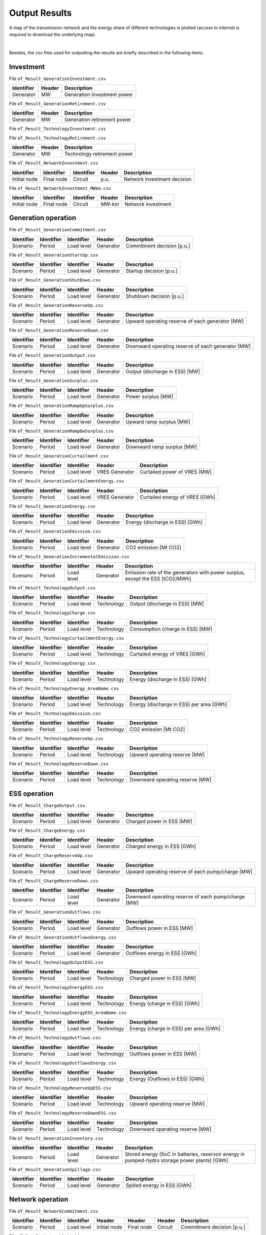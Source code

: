 .. openTEPES documentation master file, created by Andres Ramos

Output Results
==============

A map of the transmission network and the energy share of different technologies is plotted (access to internet is required to download the underlying map).

.. image:: ../img/oT_Map_Network_sSEP.png
   :scale: 40%
   :align: center

|

.. image:: ../img/oT_Map_Network_MAF2030.png
   :scale: 60%
   :align: center

.. image:: ../img/oT_Plot_TechnologyEnergy_ES_MAF2030.png
   :scale: 6%
   :align: center

Besides, the csv files used for outputting the results are briefly described in the following items.

Investment
----------

File ``oT_Result_GenerationInvestment.csv``

============  ==========  ============================
Identifier    Header      Description
============  ==========  ============================
Generator     MW          Generation investment power
============  ==========  ============================

File ``oT_Result_GenerationRetirement.csv``

============  ==========  =============================
Identifier    Header      Description
============  ==========  =============================
Generator     MW          Generation retirement power
============  ==========  =============================

File ``oT_Result_TechnologyInvestment.csv``

============  ==========  ============================
Identifier    Header      Description
============  ==========  ============================
Generator     MW        Technology investment POWER
============  ==========  ============================

File ``oT_Result_TechnologyRetirement.csv``

============  ==========  ============================
Identifier    Header      Description
============  ==========  ============================
Generator     MW          Technology retirement power
============  ==========  ============================

File ``oT_Result_NetworkInvestment.csv``

============  ==========  ==========  ======  =============================
Identifier    Identifier  Identifier  Header  Description
============  ==========  ==========  ======  =============================
Initial node  Final node  Circuit     p.u.    Network investment decision
============  ==========  ==========  ======  =============================

File ``oT_Result_NetworkInvestment_MWkm.csv``

============  ==========  ==========  ======  ===========================
Identifier    Identifier  Identifier  Header  Description
============  ==========  ==========  ======  ===========================
Initial node  Final node  Circuit     MW-km   Network investment
============  ==========  ==========  ======  ===========================

Generation operation
--------------------

File ``oT_Result_GenerationCommitment.csv``

============  ==========  ==========  ==========  ===========================
Identifier    Identifier  Identifier  Header      Description
============  ==========  ==========  ==========  ===========================
Scenario      Period      Load level  Generator   Commitment decision [p.u.]
============  ==========  ==========  ==========  ===========================

File ``oT_Result_GenerationStartUp.csv``

============  ==========  ==========  ==========  ===========================
Identifier    Identifier  Identifier  Header      Description
============  ==========  ==========  ==========  ===========================
Scenario      Period      Load level  Generator   Startup decision [p.u.]
============  ==========  ==========  ==========  ===========================

File ``oT_Result_GenerationShutDown.csv``

============  ==========  ==========  ==========  ==========================
Identifier    Identifier  Identifier  Header      Description
============  ==========  ==========  ==========  ==========================
Scenario      Period      Load level  Generator   Shutdown decision [p.u.]
============  ==========  ==========  ==========  ==========================

File ``oT_Result_GenerationReserveUp.csv``

============  ==========  ==========  ==========  ===============================================
Identifier    Identifier  Identifier  Header      Description
============  ==========  ==========  ==========  ===============================================
Scenario      Period      Load level  Generator   Upward operating reserve of each generator [MW]
============  ==========  ==========  ==========  ===============================================

File ``oT_Result_GenerationReserveDown.csv``

============  ==========  ==========  ==========  =================================================
Identifier    Identifier  Identifier  Header      Description
============  ==========  ==========  ==========  =================================================
Scenario      Period      Load level  Generator   Downward operating reserve of each generator [MW]
============  ==========  ==========  ==========  =================================================

File ``oT_Result_GenerationOutput.csv``

============  ==========  ==========  ==========  ===================================
Identifier    Identifier  Identifier  Header      Description
============  ==========  ==========  ==========  ===================================
Scenario      Period      Load level  Generator   Output (discharge in ESS) [MW]
============  ==========  ==========  ==========  ===================================

File ``oT_Result_GenerationSurplus.csv``

============  ==========  ==========  ==============  ===============================
Identifier    Identifier  Identifier  Header          Description
============  ==========  ==========  ==============  ===============================
Scenario      Period      Load level  Generator       Power surplus [MW]
============  ==========  ==========  ==============  ===============================

File ``oT_Result_GenerationRampUpSurplus.csv``

============  ==========  ==========  ==============  ===============================
Identifier    Identifier  Identifier  Header          Description
============  ==========  ==========  ==============  ===============================
Scenario      Period      Load level  Generator       Upward ramp surplus [MW]
============  ==========  ==========  ==============  ===============================

File ``oT_Result_GenerationRampDwSurplus.csv``

============  ==========  ==========  ==============  ===============================
Identifier    Identifier  Identifier  Header          Description
============  ==========  ==========  ==============  ===============================
Scenario      Period      Load level  Generator       Downward ramp surplus [MW]
============  ==========  ==========  ==============  ===============================

File ``oT_Result_GenerationCurtailment.csv``

============  ==========  ==========  ==============  ===============================
Identifier    Identifier  Identifier  Header          Description
============  ==========  ==========  ==============  ===============================
Scenario      Period      Load level  VRES Generator  Curtailed power of VRES [MW]
============  ==========  ==========  ==============  ===============================

File ``oT_Result_GenerationCurtailmentEnergy.csv``

============  ==========  ==========  ==============  ===============================
Identifier    Identifier  Identifier  Header          Description
============  ==========  ==========  ==============  ===============================
Scenario      Period      Load level  VRES Generator  Curtailed energy of VRES [GWh]
============  ==========  ==========  ==============  ===============================

File ``oT_Result_GenerationEnergy.csv``

============  ==========  ==========  ==========  =================================
Identifier    Identifier  Identifier  Header      Description
============  ==========  ==========  ==========  =================================
Scenario      Period      Load level  Generator   Energy (discharge in ESS) [GWh]
============  ==========  ==========  ==========  =================================

File ``oT_Result_GenerationEmission.csv``

============  ==========  ==========  ==========  =================================
Identifier    Identifier  Identifier  Header      Description
============  ==========  ==========  ==========  =================================
Scenario      Period      Load level  Generator   CO2 emission [Mt CO2]
============  ==========  ==========  ==========  =================================

File ``oT_Result_GenerationIncrementalEmission.csv``

============  ==========  ==========  ==============  ===============================================================================================
Identifier    Identifier  Identifier  Header          Description
============  ==========  ==========  ==============  ===============================================================================================
Scenario      Period      Load level  Generator       Emission rate of the generators with power surplus, except the ESS [tCO2/MWh]
============  ==========  ==========  ==============  ===============================================================================================

File ``oT_Result_TechnologyOutput.csv``

============  ==========  ==========  ==========  =================================
Identifier    Identifier  Identifier  Header      Description
============  ==========  ==========  ==========  =================================
Scenario      Period      Load level  Technology  Output (discharge in ESS) [MW]
============  ==========  ==========  ==========  =================================

File ``oT_Result_TechnologyCharge.csv``

============  ==========  ==========  ==========  =================================
Identifier    Identifier  Identifier  Header      Description
============  ==========  ==========  ==========  =================================
Scenario      Period      Load level  Technology  Consumption (charge in ESS) [MW]
============  ==========  ==========  ==========  =================================

File ``oT_Result_TechnologyCurtailmentEnergy.csv``

============  ==========  ==========  ==========  ==========================================
Identifier    Identifier  Identifier  Header      Description
============  ==========  ==========  ==========  ==========================================
Scenario      Period      Load level  Technology  Curtailed energy of VRES [GWh]
============  ==========  ==========  ==========  ==========================================

File ``oT_Result_TechnologyEnergy.csv``

============  ==========  ==========  ==========  ==========================================
Identifier    Identifier  Identifier  Header      Description
============  ==========  ==========  ==========  ==========================================
Scenario      Period      Load level  Technology  Energy (discharge in ESS) [GWh]
============  ==========  ==========  ==========  ==========================================

File ``oT_Result_TechnologyEnergy_AreaName.csv``

============  ==========  ==========  ==========  ==========================================
Identifier    Identifier  Identifier  Header      Description
============  ==========  ==========  ==========  ==========================================
Scenario      Period      Load level  Technology  Energy (discharge in ESS) per area [GWh]
============  ==========  ==========  ==========  ==========================================

File ``oT_Result_TechnologyEmission.csv``

============  ==========  ==========  ==========  =================================
Identifier    Identifier  Identifier  Header      Description
============  ==========  ==========  ==========  =================================
Scenario      Period      Load level  Technology   CO2 emission [Mt CO2]
============  ==========  ==========  ==========  =================================

File ``oT_Result_TechnologyReserveUp.csv``

============  ==========  ==========  ==========  ==========================================
Identifier    Identifier  Identifier  Header      Description
============  ==========  ==========  ==========  ==========================================
Scenario      Period      Load level  Technology  Upward operating reserve [MW]
============  ==========  ==========  ==========  ==========================================

File ``oT_Result_TechnologyReserveDown.csv``

============  ==========  ==========  ==========  ==========================================
Identifier    Identifier  Identifier  Header      Description
============  ==========  ==========  ==========  ==========================================
Scenario      Period      Load level  Technology  Downward operating reserve [MW]
============  ==========  ==========  ==========  ==========================================

ESS operation
-------------

File ``oT_Result_ChargeOutput.csv``

============  ==========  ==========  ==========  ==========================================
Identifier    Identifier  Identifier  Header      Description
============  ==========  ==========  ==========  ==========================================
Scenario      Period      Load level  Generator   Charged power in ESS [MW]
============  ==========  ==========  ==========  ==========================================

File ``oT_Result_ChargeEnergy.csv``

============  ==========  ==========  ==========  ==========================================
Identifier    Identifier  Identifier  Header      Description
============  ==========  ==========  ==========  ==========================================
Scenario      Period      Load level  Generator   Charged energy in ESS [GWh]
============  ==========  ==========  ==========  ==========================================

File ``oT_Result_ChargeReserveUp.csv``

============  ==========  ==========  ==========  =================================================
Identifier    Identifier  Identifier  Header      Description
============  ==========  ==========  ==========  =================================================
Scenario      Period      Load level  Generator   Upward operating reserve of each pump/charge [MW]
============  ==========  ==========  ==========  =================================================

File ``oT_Result_ChargeReserveDown.csv``

============  ==========  ==========  ==========  ===================================================
Identifier    Identifier  Identifier  Header      Description
============  ==========  ==========  ==========  ===================================================
Scenario      Period      Load level  Generator   Downward operating reserve of each pump/charge [MW]
============  ==========  ==========  ==========  ===================================================

File ``oT_Result_GenerationOutflows.csv``

============  ==========  ==========  ==========  ==========================================
Identifier    Identifier  Identifier  Header      Description
============  ==========  ==========  ==========  ==========================================
Scenario      Period      Load level  Generator   Outflows power in ESS [MW]
============  ==========  ==========  ==========  ==========================================

File ``oT_Result_GenerationOutflowsEnergy.csv``

============  ==========  ==========  ==========  ==========================================
Identifier    Identifier  Identifier  Header      Description
============  ==========  ==========  ==========  ==========================================
Scenario      Period      Load level  Generator   Outflows energy in ESS [GWh]
============  ==========  ==========  ==========  ==========================================

File ``oT_Result_TechnologyOutputESS.csv``

============  ==========  ==========  ==========  ==========================================
Identifier    Identifier  Identifier  Header      Description
============  ==========  ==========  ==========  ==========================================
Scenario      Period      Load level  Technology  Charged power in ESS [MW]
============  ==========  ==========  ==========  ==========================================

File ``oT_Result_TechnologyEnergyESS.csv``

============  ==========  ==========  ==========  ==========================================
Identifier    Identifier  Identifier  Header      Description
============  ==========  ==========  ==========  ==========================================
Scenario      Period      Load level  Technology  Energy (charge in ESS) [GWh]
============  ==========  ==========  ==========  ==========================================

File ``oT_Result_TechnologyEnergyESS_AreaName.csv``

============  ==========  ==========  ==========  ==========================================
Identifier    Identifier  Identifier  Header      Description
============  ==========  ==========  ==========  ==========================================
Scenario      Period      Load level  Technology  Energy (charge in ESS) per area [GWh]
============  ==========  ==========  ==========  ==========================================

File ``oT_Result_TechnologyOutflows.csv``

============  ==========  ==========  ==========  ==========================================
Identifier    Identifier  Identifier  Header      Description
============  ==========  ==========  ==========  ==========================================
Scenario      Period      Load level  Technology  Outflows power in ESS [MW]
============  ==========  ==========  ==========  ==========================================

File ``oT_Result_TechnologyOutflowsEnergy.csv``

============  ==========  ==========  ==========  ==========================================
Identifier    Identifier  Identifier  Header      Description
============  ==========  ==========  ==========  ==========================================
Scenario      Period      Load level  Technology  Energy (Outflows in ESS) [GWh]
============  ==========  ==========  ==========  ==========================================

File ``oT_Result_TechnologyReserveUpESS.csv``

============  ==========  ==========  ==========  ==========================================
Identifier    Identifier  Identifier  Header      Description
============  ==========  ==========  ==========  ==========================================
Scenario      Period      Load level  Technology  Upward operating reserve [MW]
============  ==========  ==========  ==========  ==========================================

File ``oT_Result_TechnologyReserveDownESS.csv``

============  ==========  ==========  ==========  ==========================================
Identifier    Identifier  Identifier  Header      Description
============  ==========  ==========  ==========  ==========================================
Scenario      Period      Load level  Technology  Downward operating reserve [MW]
============  ==========  ==========  ==========  ==========================================

File ``oT_Result_GenerationInventory.csv``

============  ==========  ==========  =========  ==============================================================================================
Identifier    Identifier  Identifier  Header     Description
============  ==========  ==========  =========  ==============================================================================================
Scenario      Period      Load level  Generator  Stored energy (SoC in batteries, reservoir energy in pumped-hydro storage power plants) [GWh]
============  ==========  ==========  =========  ==============================================================================================

File ``oT_Result_GenerationSpillage.csv``

============  ==========  ==========  ==========  ==========================================
Identifier    Identifier  Identifier  Header      Description
============  ==========  ==========  ==========  ==========================================
Scenario      Period      Load level  Generator   Spilled energy in ESS [GWh]
============  ==========  ==========  ==========  ==========================================

Network operation
-----------------

File ``oT_Result_NetworkCommitment.csv``

============  ==========  ==========  ============  ==========  =========  ==========================
Identifier    Identifier  Identifier  Header        Header      Header     Description
============  ==========  ==========  ============  ==========  =========  ==========================
Scenario      Period      Load level  Initial node  Final node  Circuit    Commitment decision [p.u.]
============  ==========  ==========  ============  ==========  =========  ==========================

File ``oT_Result_NetworkSwitchOn.csv``

============  ==========  ==========  ============  ==========  =========  ==========================
Identifier    Identifier  Identifier  Header        Header      Header     Description
============  ==========  ==========  ============  ==========  =========  ==========================
Scenario      Period      Load level  Initial node  Final node  Circuit    Switch on decision [p.u.]
============  ==========  ==========  ============  ==========  =========  ==========================

File ``oT_Result_NetworkSwitchOff.csv``

============  ==========  ==========  ============  ==========  =========  ==========================
Identifier    Identifier  Identifier  Header        Header      Header     Description
============  ==========  ==========  ============  ==========  =========  ==========================
Scenario      Period      Load level  Initial node  Final node  Circuit    Switch off decision [p.u.]
============  ==========  ==========  ============  ==========  =========  ==========================

File ``oT_Result_NetworkFlow.csv``

============  ==========  ==========  ============  ==========  =========  =======================
Identifier    Identifier  Identifier  Header        Header      Header      Description
============  ==========  ==========  ============  ==========  =========  =======================
Scenario      Period      Load level  Initial node  Final node  Circuit     Line flow [MW]
============  ==========  ==========  ============  ==========  =========  =======================

File ``oT_Result_NetworkUtilization.csv``

============  ==========  ==========  ============  ==========  ==========  ================================================================
Identifier    Identifier  Identifier  Header        Header      Header      Description
============  ==========  ==========  ============  ==========  ==========  ================================================================
Scenario      Period      Load level  Initial node  Final node  Circuit     Line utilization (i.e., ratio between flow and capacity) [p.u.]
============  ==========  ==========  ============  ==========  ==========  ================================================================

File ``oT_Result_NetworkLosses.csv``

============  ==========  ==========  ============  ==========  ==========  =======================
Identifier    Identifier  Identifier  Header        Header      Header      Description
============  ==========  ==========  ============  ==========  ==========  =======================
Scenario      Period      Load level  Initial node  Final node  Circuit     Line losses [MW]
============  ==========  ==========  ============  ==========  ==========  =======================

File ``oT_Result_NetworkAngle.csv``

============  ==========  ==========  =========  =======================
Identifier    Identifier  Identifier  Header     Description
============  ==========  ==========  =========  =======================
Scenario      Period      Load level  Node       Voltage angle [rad]
============  ==========  ==========  =========  =======================

File ``oT_Result_NetworkPNS.csv``

============  ==========  ==========  ==========  ==========================================
Identifier    Identifier  Identifier  Header      Description
============  ==========  ==========  ==========  ==========================================
Scenario      Period      Load level  Node        Power not served by node [MW]
============  ==========  ==========  ==========  ==========================================

File ``oT_Result_NetworkENS.csv``

============  ==========  ==========  ==========  ==========================================
Identifier    Identifier  Identifier  Header      Description
============  ==========  ==========  ==========  ==========================================
Scenario      Period      Load level  Node        Energy not served by node [GWh]
============  ==========  ==========  ==========  ==========================================

Marginal information
--------------------

File ``oT_Result_MarginalReserveMargin.csv``

============  ==========  ==========  ==========  =================================================
Identifier    Identifier  Identifier  Header      Description
============  ==========  ==========  ==========  =================================================
Scenario      Period      Load level  Area        Marginal of the reserve margin [€/MW]
============  ==========  ==========  ==========  =================================================

File ``oT_Result_MarginalIncrementalVariableCost.csv``

============  ==========  ==========  ==============  ===============================================================================================
Identifier    Identifier  Identifier  Header          Description
============  ==========  ==========  ==============  ===============================================================================================
Scenario      Period      Load level  Generator       Variable cost (fuel+O&M+emission) of the generators with power surplus, except the ESS [€/MWh]
============  ==========  ==========  ==============  ===============================================================================================

File ``oT_Result_MarginalIncrementalGenerator.csv``

============  ==========  ==========  ===================================================================================================
Identifier    Identifier  Identifier  Description
============  ==========  ==========  ===================================================================================================
Scenario      Period      Load level  Generator with power surplus, except the ESS, and with the lowest variable cost (fuel+O&M+emission)
============  ==========  ==========  ===================================================================================================

File ``oT_Result_NetworkSRMC.csv``

============  ==========  ==========  ==========  ==========================================
Identifier    Identifier  Identifier  Header      Description
============  ==========  ==========  ==========  ==========================================
Scenario      Period      Load level  Node        Locational Short-Mun Marginal Cost [€/MWh]
============  ==========  ==========  ==========  ==========================================

These marginal costs are obtained after fixing the binary and continuous investment decisions and the binary operation decisions to their optimal values.
Remember that binary decisions are not affected by marginal changes.

File ``oT_Result_MarginalWaterValue.csv``

============  ==========  ==========  ==========  ================================================
Identifier    Identifier  Identifier  Header      Description
============  ==========  ==========  ==========  ================================================
Scenario      Period      Load level  Generator   Energy inflow value [€/MWh]
============  ==========  ==========  ==========  ================================================

File ``oT_Result_MarginalOperatingReserveUp.csv``

============  ==========  ==========  ==========  ================================================
Identifier    Identifier  Identifier  Header      Description
============  ==========  ==========  ==========  ================================================
Scenario      Period      Load level  Area        Marginal of the upward operating reserve [€/MW]
============  ==========  ==========  ==========  ================================================

File ``oT_Result_MarginalOperatingReserveDown.csv``

============  ==========  ==========  ==========  =================================================
Identifier    Identifier  Identifier  Header      Description
============  ==========  ==========  ==========  =================================================
Scenario      Period      Load level  Area        Marginal of the downward operating reserve [€/MW]
============  ==========  ==========  ==========  =================================================

File ``oT_Result_NetworkInvestment_ReducedCost.csv``

============  ==========  ==========  =====================================================
Identifier    Identifier  Identifier  Description
============  ==========  ==========  =====================================================
Initial node  Final node  Circuit     Reduced costs of network investment decisions [M€]
============  ==========  ==========  =====================================================

File ``oT_Result_NetworkCommitment_ReducedCost.csv``

============  ==========  ==========  =====================================================
Identifier    Identifier  Identifier  Description
============  ==========  ==========  =====================================================
Initial node  Final node  Circuit     Reduced costs of network switching decisions [M€]
============  ==========  ==========  =====================================================

Economic
--------

File ``oT_Result_CostSummary.csv``

============  ==========================================
Identifier    Description
============  ==========================================
Cost type     Type of cost [M€]
============  ==========================================

File ``oT_Result_CostRecovery.csv``

============  ==========================================
Identifier    Description
============  ==========================================
Cost type     Revenues and investment costs [M€]
============  ==========================================

File ``oT_Result_GenerationCostOandM.csv``

============  ==========  ==========  ==========  ==========================================
Identifier    Identifier  Identifier  Header      Description
============  ==========  ==========  ==========  ==========================================
Scenario      Period      Load level  Generator   O&M cost for the generation [M€]
============  ==========  ==========  ==========  ==========================================

File ``oT_Result_GenerationCostOperation.csv``

============  ==========  ==========  ==========  ==========================================
Identifier    Identifier  Identifier  Header      Description
============  ==========  ==========  ==========  ==========================================
Scenario      Period      Load level  Generator   Operation cost for the generation [M€]
============  ==========  ==========  ==========  ==========================================

File ``oT_Result_ChargeCostOperation.csv``

============  ==========  ==========  ==========  ==========================================
Identifier    Identifier  Identifier  Header      Description
============  ==========  ==========  ==========  ==========================================
Scenario      Period      Load level  Pump        Operation cost for the consumption [M€]
============  ==========  ==========  ==========  ==========================================

File ``oT_Result_GenerationCostOperReserve.csv``

============  ==========  ==========  ==========  ==============================================
Identifier    Identifier  Identifier  Header      Description
============  ==========  ==========  ==========  ==============================================
Scenario      Period      Load level  Generator   Operation reserve cost for the generation [M€]
============  ==========  ==========  ==========  ==============================================

File ``oT_Result_GenerationCostEmission.csv``

============  ==========  ==========  ==========  ==========================================
Identifier    Identifier  Identifier  Header      Description
============  ==========  ==========  ==========  ==========================================
Scenario      Period      Load level  Generator   Emission cost for the generation [M€]
============  ==========  ==========  ==========  ==========================================

File ``oT_Result_NetworkCostENS.csv``

============  ==========  ==========  ==========  ==========================================
Identifier    Identifier  Identifier  Header      Description
============  ==========  ==========  ==========  ==========================================
Scenario      Period      Load level  Node        Reliability cost (cost of the ENS) [M€]
============  ==========  ==========  ==========  ==========================================

File ``oT_Result_RevenueEnergyGeneration.csv``

============  ==========  ==========  ==========  ==========================================
Identifier    Identifier  Identifier  Header      Description
============  ==========  ==========  ==========  ==========================================
Scenario      Period      Load level  Generator   Operation revenues for the generation [M€]
============  ==========  ==========  ==========  ==========================================

File ``oT_Result_RevenueEnergyCharge.csv``

============  ==========  ==========  ==============  ==================================================
Identifier    Identifier  Identifier  Header          Description
============  ==========  ==========  ==============  ==================================================
Scenario      Period      Load level  ESS Generator   Operation revenues for the consumption/charge [M€]
============  ==========  ==========  ==============  ==================================================

File ``oT_Result_RevenueOperatingReserveUp.csv``

============  ==========  ==========  ==========  ==========================================================
Identifier    Identifier  Identifier  Header      Description
============  ==========  ==========  ==========  ==========================================================
Scenario      Period      Load level  Generator   Operation revenues from the upward operating reserve [M€]
============  ==========  ==========  ==========  ==========================================================

File ``oT_Result_RevenueOperatingReserveUpESS.csv``

============  ==========  ==========  ==============  ==========================================================
Identifier    Identifier  Identifier  Header          Description
============  ==========  ==========  ==============  ==========================================================
Scenario      Period      Load level  ESS Generator   Operation revenues from the upward operating reserve [M€]
============  ==========  ==========  ==============  ==========================================================

File ``oT_Result_RevenueOperatingReserveDw.csv``

============  ==========  ==========  ==========  ===========================================================
Identifier    Identifier  Identifier  Header      Description
============  ==========  ==========  ==========  ===========================================================
Scenario      Period      Load level  Generator   Operation revenues from the downward operating reserve [M€]
============  ==========  ==========  ==========  ===========================================================

File ``oT_Result_RevenueOperatingReserveDwESS.csv``

============  ==========  ==========  ==============  ===========================================================
Identifier    Identifier  Identifier  Header          Description
============  ==========  ==========  ==============  ===========================================================
Scenario      Period      Load level  ESS Generator   Operation revenues from the downward operating reserve [M€]
============  ==========  ==========  ==============  ===========================================================

Flexibility
-----------

File ``oT_Result_FlexibilityDemand.csv``

============  ==========  ==========  ==========  ================================================
Identifier    Identifier  Identifier  Header      Description
============  ==========  ==========  ==========  ================================================
Scenario      Period      Load level  Demand      Demand variation wrt its mean value [MW]
============  ==========  ==========  ==========  ================================================

File ``oT_Result_FlexibilityPNS.csv``

============  ==========  ==========  ==========  ==================================================
Identifier    Identifier  Identifier  Header      Description
============  ==========  ==========  ==========  ==================================================
Scenario      Period      Load level  PNS         Power not served variation wrt its mean value [MW]
============  ==========  ==========  ==========  ==================================================

File ``oT_Result_FlexibilityTechnology.csv``

============  ==========  ==========  ==========  ================================================
Identifier    Identifier  Identifier  Header      Description
============  ==========  ==========  ==========  ================================================
Scenario      Period      Load level  Technology  Technology variation wrt its mean value [MW]
============  ==========  ==========  ==========  ================================================

File ``oT_Result_FlexibilityTechnologyESS.csv``

============  ==========  ==========  ==========  ================================================
Identifier    Identifier  Identifier  Header      Description
============  ==========  ==========  ==========  ================================================
Scenario      Period      Load level  Technology  ESS Technology variation wrt its mean value [MW]
============  ==========  ==========  ==========  ================================================
